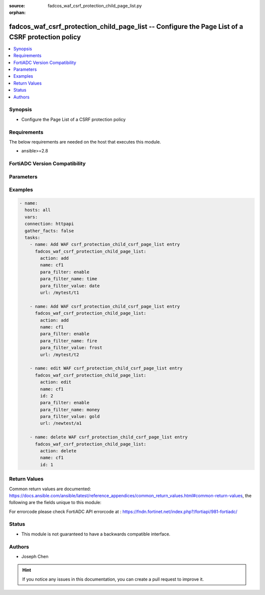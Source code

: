 :source: fadcos_waf_csrf_protection_child_page_list.py

:orphan:

.. fadcos_waf_csrf_protection_child_page_list:

fadcos_waf_csrf_protection_child_page_list -- Configure the Page List of a CSRF protection policy
++++++++++++++++++++++++++++++++++++++++++++++++++++++++++++++++++++++++++++++++++++++++++++++++++++++

.. versionadded:: 1.3.0

.. contents::
   :local:
   :depth: 1


Synopsis
--------
- Configure the Page List of a CSRF protection policy



Requirements
------------
The below requirements are needed on the host that executes this module.

- ansible>=2.8


FortiADC Version Compatibility
------------------------------


.. raw:: html

 <br>
 <table>
 <tr>
 <td></td>
 <td><code class="docutils literal notranslate">v7.1.4 </code></td>
 <td><code class="docutils literal notranslate">v7.2.2 </code></td>
 <td><code class="docutils literal notranslate">v7.4.0 </code></td>
 </tr>
 <tr>
 <td>fadcos_waf_csrf_protection_child_page_list</td>
 <td>yes</td>
 <td>yes</td>
 <td>yes</td>
 </tr>
 </table>
 <p>



Parameters
----------


.. raw:: html

    <ul>
    <li> <span class="li-head">action</span> - Type of action to perform on the object. <span class="li-normal">type: str</span> <span class="li-required">required: true</span> </li>
    <li> <span class="li-head">name</span> - Specify the name of the CSRF policy. <span class="li-normal">type: str</span> <span class="li-required">required: false</span> </li>
    <li> <span class="li-head">id</span> - Specify the ID of the URL rule under the CSRF policy refered by its name.<span class="li-normal">type: int</span> <span class="li-required">required: false</span> </li>
    <li> <span class="li-head">url</span> -  Specify the URL. <span class="li-normal">type: str</span> <span class="li-required">required: false</span></li>
    <li> <span class="li-head">para_filter</span> - Switch of the Parameter Filter. <span class="li-normal">type: str</span> <span class="li-required">required: false</span></li>
    <li> <span class="li-head">para_filter_name</span> -  Specify the name of the Parameter Filter. <span class="li-normal">type: str</span> <span class="li-required">required: false</span></li>
    <li> <span class="li-head">para_filter_value</span> -  Specify the value of the Parameter Filter. <span class="li-normal">type: str</span> <span class="li-required">required: false</span></li>
    <li> <span class="li-head">vdom</span> - VDOM name if enabled.<span class="li-normal">type: str</span> <span class="li-required">required: true(if VDOM is enabled)</li>
    </ul>

Examples
--------

.. code-block:: yaml+jinja

        - name:
          hosts: all
          vars:
          connection: httpapi
          gather_facts: false
          tasks:
            - name: Add WAF csrf_protection_child_csrf_page_list entry
              fadcos_waf_csrf_protection_child_page_list:
                action: add
                name: cf1
                para_filter: enable
                para_filter_name: time  
                para_filter_value: date
                url: /mytest/t1

            - name: Add WAF csrf_protection_child_csrf_page_list entry
              fadcos_waf_csrf_protection_child_page_list:
                action: add
                name: cf1
                para_filter: enable
                para_filter_name: fire  
                para_filter_value: frost
                url: /mytest/t2

            - name: edit WAF csrf_protection_child_csrf_page_list entry
              fadcos_waf_csrf_protection_child_page_list:
                action: edit
                name: cf1
                id: 2
                para_filter: enable
                para_filter_name: money  
                para_filter_value: gold
                url: /newtest/a1

            - name: delete WAF csrf_protection_child_csrf_page_list entry
              fadcos_waf_csrf_protection_child_page_list:
                action: delete
                name: cf1
                id: 1

            
Return Values
-------------
Common return values are documented: https://docs.ansible.com/ansible/latest/reference_appendices/common_return_values.html#common-return-values, the following are the fields unique to this module:

.. raw:: html

    <ul>

    <li> <span class="li-return">200</span> - OK: Request returns successful. </li>
    <li> <span class="li-return">400</span> - Bad Request: Request cannot be processed by the API. </li>
    <li> <span class="li-return">401</span> - Not Authorized: Request without successful login session. </li>
    <li> <span class="li-return">403</span> - Forbidden: Request is missing CSRF token or administrator is missing access profile permissions. </li>
    <li> <span class="li-return">404</span> - Resource Not Found: Unable to find the specified resource. </li>
    <li> <span class="li-return">405</span> - Method Not Allowed: Specified HTTP method is not allowed for this resource. </li>
    <li> <span class="li-return">413</span> - Request Entity Too Large: Request cannot be processed due to large entity.</li>
    <li> <span class="li-return">424</span> - Failed Dependency: Fail dependency can be duplicate resource, missing required parameter, missing required attribute, or invalid attribute value.</li>
    <li> <span class="li-return">429</span> -  Access temporarily blocked: Maximum failed authentications reached. The offended source is temporarily blocked for certain amount of time.</li>
    <li> <span class="li-return">500</span> -  Internal Server Error: Internal error when processing the request.</li>
    </ul>

For errorcode please check FortiADC API errorcode at : https://fndn.fortinet.net/index.php?/fortiapi/981-fortiadc/

Status
------

- This module is not guaranteed to have a backwards compatible interface.


Authors
-------

- Joseph Chen


.. hint::
    If you notice any issues in this documentation, you can create a pull request to improve it.
